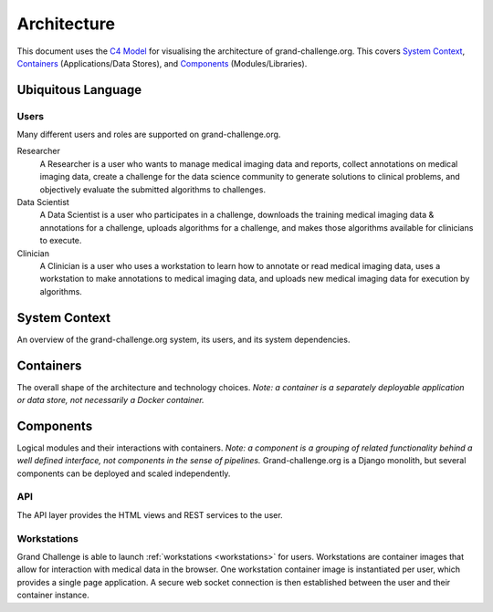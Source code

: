 ============
Architecture
============

This document uses the `C4 Model`_ for visualising the architecture of grand-challenge.org.
This covers `System Context`_, `Containers`_ (Applications/Data Stores), and `Components`_ (Modules/Libraries).

Ubiquitous Language
-------------------

Users
~~~~~

Many different users and roles are supported on grand-challenge.org.

Researcher
    A Researcher is a user who wants to manage medical imaging data and reports,
    collect annotations on medical imaging data,
    create a challenge for the data science community to generate solutions to clinical problems,
    and objectively evaluate the submitted algorithms to challenges.

Data Scientist
    A Data Scientist is a user who participates in a challenge,
    downloads the training medical imaging data & annotations for a challenge,
    uploads algorithms for a challenge,
    and makes those algorithms available for clinicians to execute.

Clinician
    A Clinician is a user who uses a workstation to learn how to annotate or read medical imaging data,
    uses a workstation to make annotations to medical imaging data,
    and uploads new medical imaging data for execution by algorithms.




System Context
--------------

An overview of the grand-challenge.org system, its users, and its system dependencies.

.. uml:: diagrams/system_context.puml

Containers
----------

The overall shape of the architecture and technology choices.
*Note: a container is a separately deployable application or data store, not necessarily a Docker container.*

.. uml:: diagrams/container.puml

Components
----------

Logical modules and their interactions with containers.
*Note: a component is a grouping of related functionality behind a well defined interface,
not components in the sense of pipelines.*
Grand-challenge.org is a Django monolith, but several components can be deployed and scaled independently.

API
~~~

The API layer provides the HTML views and REST services to the user.

.. uml:: diagrams/component_api.puml

Workstations
~~~~~~~~~~~~

Grand Challenge is able to launch :ref:`workstations <workstations>` for users.
Workstations are container images that allow for interaction with medical data in the browser.
One workstation container image is instantiated per user, which provides a single page application.
A secure web socket connection is then established between the user and their container instance.

.. uml:: diagrams/component_workstations.puml


.. _`C4 Model`: https://c4model.com/

